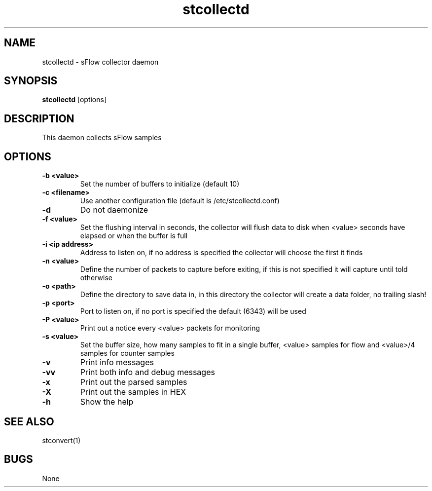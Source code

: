 .TH "stcollectd" 1
.SH NAME
stcollectd \- sFlow collector daemon
.SH SYNOPSIS
.B stcollectd
[options]
.SH DESCRIPTION
This daemon collects sFlow samples
.SH OPTIONS
.TP
.B \-b <value>
Set the number of buffers to initialize (default 10)
.TP
.B \-c <filename>
Use another configuration file (default is /etc/stcollectd.conf)
.TP
.B \-d
Do not daemonize
.TP
.B \-f <value>
Set the flushing interval in seconds, the collector will flush data to disk when <value> seconds have elapsed or when the buffer is full
.TP
.B \-i <ip address>
Address to listen on, if no address is specified the collector will choose the first it finds
.TP
.B \-n <value>
Define the number of packets to capture before exiting, if this is not specified it will capture until told otherwise
.TP
.B \-o <path>
Define the directory to save data in, in this directory the collector will create a data folder, no trailing slash!
.TP
.B \-p <port>
Port to listen on, if no port is specified the default (6343) will be used
.TP
.B \-P <value>
Print out a notice every <value> packets for monitoring
.TP
.B \-s <value>
Set the buffer size, how many samples to fit in a single buffer, <value> samples for flow and <value>/4 samples for counter samples
.TP
.B \-v
Print info messages
.TP
.B \-vv
Print both info and debug messages
.TP
.B \-x
Print out the parsed samples
.TP
.B \-X
Print out the samples in HEX
.TP
.B \-h
Show the help
.SH "SEE ALSO"
stconvert(1)
.SH BUGS
None
